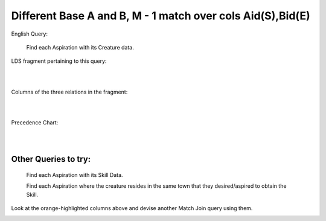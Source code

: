 Different Base A and B, M - 1 match over cols Aid(S),Bid(E)
------------------------------------------------------------

English Query:

    Find each Aspiration with its Creature data.

LDS fragment pertaining to this query:

|

.. image:: ../img/MatchJoin/05/Asp_Cr_LDS.png
    :width: 420px
    :align: center
    :alt: Creature database Creature - Aspiration - Skill intersection shape

|

Columns of the three relations in the fragment:

|

.. image:: ../img/MatchJoin/05/Asp_Cr_cols.png

|

Precedence Chart:

|

.. image:: ../img/MatchJoin/05/Asp_Cr_MJ_S_E.png

|

Other Queries to try:
~~~~~~~~~~~~~~~~~~~~~

    Find each Aspiration with its Skill Data.

    Find each Aspiration where the creature resides in the same town that they desired/aspired to obtain the Skill.

Look at the orange-highlighted columns above and devise another Match Join query using them.




.. image:: https://upload.wikimedia.org/wikipedia/commons/2/2d/Wikidata_logo_under_construction_sign_square.svg
    :width: 100px
    :align: left
    :alt: Under construction
